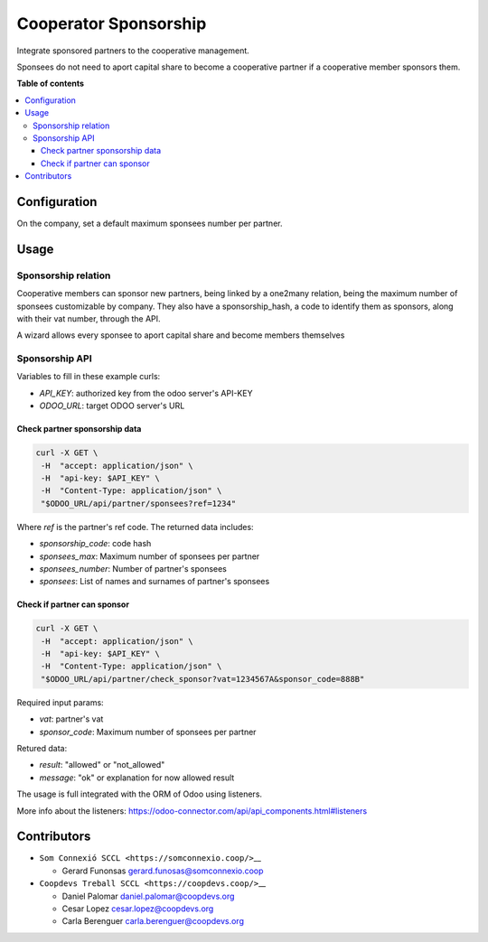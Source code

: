 ########################
 Cooperator Sponsorship
########################

..

.. |badge1| image:: https://img.shields.io/badge/maturity-Beta-yellow.png
   :alt: Beta
   :target: https://odoo-community.org/page/development-status

.. |badge2| image:: https://img.shields.io/badge/licence-AGPL--3-blue.png
   :alt: License: AGPL-3
   :target: http://www.gnu.org/licenses/agpl-3.0-standalone.html

.. |badge3| image:: https://img.shields.io/badge/gitlab-coopdevs%2Fodoo--somconnexio-lightgray.png?logo=gitlab
   :alt: coopdevs/som-connexio/odoo-somconnexio
   :target: https://git.coopdevs.org/coopdevs/som-connexio/odoo-somconnexio

.. |badge4| image:: https://img.shields.io/badge/weblate-Translate%20me-F47D42.png
   :alt: Translate me on Weblate
   :target: https://translation.odoo-community.org/projects/odoo-somconnexio-12-0/odoo-somconnexio-12-0-cooperator_sponsorship

|badge1| |badge2| |badge3| |badge4|

Integrate sponsored partners to the cooperative management.

Sponsees do not need to aport capital share to become a cooperative
partner if a cooperative member sponsors them.

**Table of contents**

.. contents::
   :local:

***************
 Configuration
***************

On the company, set a default maximum sponsees number per partner.

*******
 Usage
*******

Sponsorship relation
====================

Cooperative members can sponsor new partners, being linked by a one2many
relation, being the maximum number of sponsees customizable by company.
They also have a sponsorship_hash, a code to identify them as sponsors,
along with their vat number, through the API.

A wizard allows every sponsee to aport capital share and become members
themselves

Sponsorship API
===============

Variables to fill in these example curls:

-  `API_KEY`: authorized key from the odoo server's API-KEY
-  `ODOO_URL`: target ODOO server's URL

Check partner sponsorship data
------------------------------

.. code:: sh

   curl -X GET \
    -H  "accept: application/json" \
    -H  "api-key: $API_KEY" \
    -H  "Content-Type: application/json" \
    "$ODOO_URL/api/partner/sponsees?ref=1234"

Where `ref` is the partner's ref code. The returned data includes:

-  `sponsorship_code`: code hash
-  `sponsees_max`: Maximum number of sponsees per partner
-  `sponsees_number`: Number of partner's sponsees
-  `sponsees`: List of names and surnames of partner's sponsees

Check if partner can sponsor
----------------------------

.. code:: sh

   curl -X GET \
    -H  "accept: application/json" \
    -H  "api-key: $API_KEY" \
    -H  "Content-Type: application/json" \
    "$ODOO_URL/api/partner/check_sponsor?vat=1234567A&sponsor_code=888B"

Required input params:

-  `vat`: partner's vat
-  `sponsor_code`: Maximum number of sponsees per partner

Retured data:

-  `result`: "allowed" or "not_allowed"
-  `message`: "ok" or explanation for now allowed result

The usage is full integrated with the ORM of Odoo using listeners.

More info about the listeners:
https://odoo-connector.com/api/api_components.html#listeners

**************
 Contributors
**************

-  ``Som Connexió SCCL <https://somconnexio.coop/>``\_\_

   -  Gerard Funonsas gerard.funosas@somconnexio.coop

-  ``Coopdevs Treball SCCL <https://coopdevs.coop/>``\_\_

   -  Daniel Palomar daniel.palomar@coopdevs.org
   -  Cesar Lopez cesar.lopez@coopdevs.org
   -  Carla Berenguer carla.berenguer@coopdevs.org
